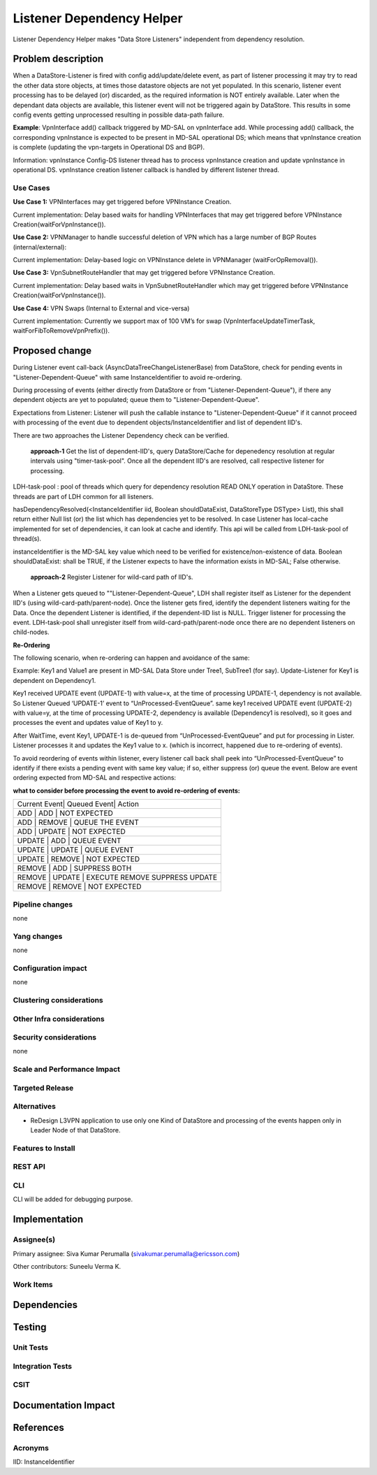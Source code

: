 ==========================
Listener Dependency Helper
==========================

Listener Dependency Helper makes "Data Store Listeners" independent from dependency resolution.

Problem description
===================
When a DataStore-Listener is fired with config add/update/delete event, as part of listener processing it may try to read the other data store objects, at times those datastore objects are not yet populated. In this scenario, listener event processing has to be delayed (or) discarded, as the required information is NOT entirely available. Later when the dependant data objects are available, this listener event will not be triggered again by DataStore. This results in some config events getting unprocessed resulting in possible data-path failure. 

**Example**: VpnInterface add() callback triggered by MD-SAL on vpnInterface add. While processing add() callback, the corresponding vpnInstance is expected to be present in MD-SAL operational DS; which means that vpnInstance creation is complete (updating the vpn-targets in Operational DS and BGP). 


Information: vpnInstance Config-DS listener thread has to process vpnInstance creation and update vpnInstance in operational DS. vpnInstance creation listener callback is handled by different listener thread.

Use Cases
---------
**Use Case 1:** VPNInterfaces may get triggered before VPNInstance Creation.

Current implementation: Delay based waits for handling VPNInterfaces that may get triggered before VPNInstance Creation(waitForVpnInstance()).

**Use Case 2:** VPNManager to handle successful deletion of VPN which has a large number of BGP Routes (internal/external):

Current implementation: Delay-based logic on VPNInstance delete in VPNManager (waitForOpRemoval()). 

**Use Case 3:** VpnSubnetRouteHandler that may get triggered before VPNInstance Creation.

Current implementation: Delay based waits in VpnSubnetRouteHandler which may get triggered before VPNInstance Creation(waitForVpnInstance()).

**Use Case 4:** VPN Swaps (Internal to External and vice-versa) 

Current implementation: Currently we support max of 100 VM’s for swap (VpnInterfaceUpdateTimerTask, waitForFibToRemoveVpnPrefix()).

Proposed change
===============
During Listener event call-back (AsyncDataTreeChangeListenerBase) from DataStore, check for pending events in "Listener-Dependent-Queue" with same InstanceIdentifier to avoid re-ordering.

During processing of events (either directly from DataStore or from "Listener-Dependent-Queue"), if there any dependent objects are yet to populated; queue them to "Listener-Dependent-Queue". 

Expectations from Listener: Listener will push the callable instance to "Listener-Dependent-Queue" if it cannot proceed with processing of the event due to dependent objects/InstanceIdentifier and list of dependent IID's.

There are two approaches the Listener Dependency check can be verified.

    **approach-1** Get the list of dependent-IID's, query DataStore/Cache for depenedency resolution at regular intervals using "timer-task-pool". Once all the dependent IID's are resolved, call respective listener for processing.

LDH-task-pool : pool of threads which query for dependency resolution READ ONLY operation in DataStore. These threads are part of LDH common for all listeners.

hasDependencyResolved(<InstanceIdentifier iid, Boolean shouldDataExist, DataStoreType DSType> List), this shall return either Null list (or) the list which has dependencies yet to be resolved. In case Listener has local-cache implemented for set of dependencies, it can look at cache and identify. This api will be called from LDH-task-pool of thread(s).

instanceIdentifier is the MD-SAL key value which need to be verified for existence/non-existence of data.
Boolean shouldDataExist: shall be TRUE, if the Listener expects to have the information exists in MD-SAL; False otherwise. 
    
    **approach-2** Register Listener for wild-card path of IID's.

When a Listener gets queued to ""Listener-Dependent-Queue", LDH shall register itself as Listener for the dependent IID's (using wild-card-path/parent-node). Once the listener gets fired, identify the dependent listeners waiting for the Data. Once the dependent Listener is identified, if the dependent-IID list is NULL. Trigger listener for processing the event. 
LDH-task-pool shall unregister itself from wild-card-path/parent-node once there are no dependent listeners on child-nodes.

**Re-Ordering**

The following scenario, when re-ordering can happen and avoidance of the same:

Example: Key1 and Value1 are present in MD-SAL Data Store under Tree1, SubTree1 (for say). Update-Listener for Key1 is dependent on Dependency1.

Key1 received UPDATE event (UPDATE-1) with value=x, at the time of processing UPDATE-1, dependency is not available. So Listener Queued ‘UPDATE-1’ event to “UnProcessed-EventQueue”.
same key1 received UPDATE event (UPDATE-2) with value=y, at the time of processing UPDATE-2, dependency is available (Dependency1 is resolved), so it goes and processes the event and updates value of Key1 to y.

After WaitTime, event Key1, UPDATE-1 is de-queued from “UnProcessed-EventQueue” and put for processing in Lister. Listener processes it and updates the Key1 value to x. (which is incorrect, happened due to re-ordering of events).

To avoid reordering of events within listener, every listener call back shall peek into “UnProcessed-EventQueue” to identify if there exists a pending event with same key value; if so, either suppress (or) 
queue the event. Below are event ordering expected from MD-SAL and respective actions:

**what to consider before processing the event to avoid re-ordering of events:**

+-----------------------------------------------------------------+
| Current Event| Queued Event| Action                             |
+-----------------------------------------------------------------+
|  ADD         |  ADD        | NOT EXPECTED                       |
+-----------------------------------------------------------------+
|  ADD         |  REMOVE     | QUEUE THE EVENT                    |
+-----------------------------------------------------------------+
|  ADD         |  UPDATE     | NOT EXPECTED                       |
+-----------------------------------------------------------------+
|  UPDATE      |  ADD        | QUEUE EVENT                        |
+-----------------------------------------------------------------+
|  UPDATE      |  UPDATE     | QUEUE EVENT                        |
+-----------------------------------------------------------------+
|  UPDATE      |  REMOVE     | NOT EXPECTED                       |
+-----------------------------------------------------------------+
|  REMOVE      |  ADD        | SUPPRESS BOTH                      |
+-----------------------------------------------------------------+
|  REMOVE      |  UPDATE     | EXECUTE REMOVE SUPPRESS UPDATE     |
+-----------------------------------------------------------------+
|  REMOVE      |  REMOVE     | NOT EXPECTED                       |
+-----------------------------------------------------------------+

Pipeline changes
----------------
none

Yang changes
------------
none

Configuration impact
---------------------
none

Clustering considerations
-------------------------

Other Infra considerations
--------------------------

Security considerations
-----------------------
none

Scale and Performance Impact
----------------------------


Targeted Release
-----------------

Alternatives
------------
- ReDesign L3VPN application to use only one Kind of DataStore and processing of the events happen only in Leader Node of that DataStore. 

Features to Install
-------------------

REST API
--------

CLI
---
CLI will be added for debugging purpose. 

Implementation
==============

Assignee(s)
-----------

Primary assignee:
Siva Kumar Perumalla (sivakumar.perumalla@ericsson.com)

Other contributors:
Suneelu Verma K.

Work Items
----------

Dependencies
============

Testing
=======

Unit Tests
----------

Integration Tests
-----------------

CSIT
----

Documentation Impact
====================

References
==========


Acronyms
--------
IID: InstanceIdentifier

